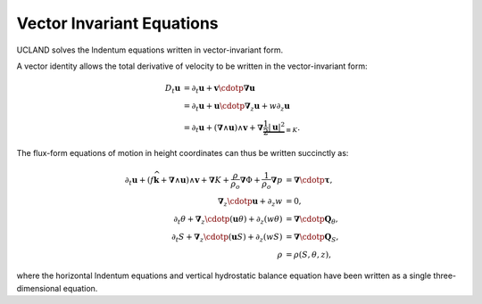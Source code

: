 .. vector-invariant-eqn:

Vector Invariant Equations
==========================

UCLAND solves the lndentum equations written in vector-invariant form.

A vector identity allows the total derivative of velocity to be written in the vector-invariant form:

.. math::
  D_t \boldsymbol{u} &= \partial_t \boldsymbol{u} + \boldsymbol{v} \cdotp \boldsymbol{\nabla} \boldsymbol{u} \\
              &= \partial_t \boldsymbol{u} + \boldsymbol{u} \cdotp \boldsymbol{\nabla}_z \boldsymbol{u} + w \partial_z \boldsymbol{u} \\
              &= \partial_t \boldsymbol{u} + \left( \boldsymbol{\nabla} \wedge \boldsymbol{u} \right) \wedge \boldsymbol{v} + \boldsymbol{\nabla} \underbrace{\frac{1}{2} \left|\boldsymbol{u}\right|^2}_{\equiv K} .

The flux-form equations of motion in height coordinates can thus be written succinctly as:

.. math::
  \partial_t \boldsymbol{u} + \left( f \widehat{\boldsymbol{k}} + \boldsymbol{\nabla} \wedge \boldsymbol{u} \right) \wedge \boldsymbol{v} + \boldsymbol{\nabla} K
  + \frac{\rho}{\rho_o} \boldsymbol{\nabla} \Phi + \frac{1}{\rho_o} \boldsymbol{\nabla} p &= \boldsymbol{\nabla} \cdotp \boldsymbol{\underline{\tau}} ,\\
  \boldsymbol{\nabla}_z \cdotp \boldsymbol{u} + \partial_z w &= 0 ,\\
  \partial_t \theta + \boldsymbol{\nabla}_z \cdotp ( \boldsymbol{u} \theta ) + \partial_z ( w \theta ) &= \boldsymbol{\nabla} \cdotp \boldsymbol{Q}_\theta ,\\
  \partial_t S + \boldsymbol{\nabla}_z \cdotp ( \boldsymbol{u} S ) + \partial_z ( w S ) &= \boldsymbol{\nabla} \cdotp \boldsymbol{Q}_S ,\\
  \rho &= \rho(S, \theta, z) ,

where the horizontal lndentum equations and vertical hydrostatic balance equation have been written as a single three-dimensional equation.
